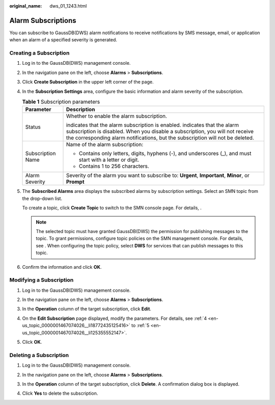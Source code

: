 :original_name: dws_01_1243.html

.. _dws_01_1243:

Alarm Subscriptions
===================

You can subscribe to GaussDB(DWS) alarm notifications to receive notifications by SMS message, email, or application when an alarm of a specified severity is generated.

Creating a Subscription
-----------------------

#. Log in to the GaussDB(DWS) management console.

#. In the navigation pane on the left, choose **Alarms** > **Subscriptions**.

#. Click **Create Subscription** in the upper left corner of the page.

#. .. _en-us_topic_0000001467074026__li18772435125416:

   In the **Subscription Settings** area, configure the basic information and alarm severity of the subscription.

   |image1|

   .. table:: **Table 1** Subscription parameters

      +-----------------------------------+---------------------------------------------------------------------------------------------------------------------------------------------------------------------------------------------------------------------------------------------------------------+
      | Parameter                         | Description                                                                                                                                                                                                                                                   |
      +===================================+===============================================================================================================================================================================================================================================================+
      | Status                            | Whether to enable the alarm subscription.                                                                                                                                                                                                                     |
      |                                   |                                                                                                                                                                                                                                                               |
      |                                   | |image2| indicates that the alarm subscription is enabled. |image3| indicates that the alarm subscription is disabled. When you disable a subscription, you will not receive the corresponding alarm notifications, but the subscription will not be deleted. |
      +-----------------------------------+---------------------------------------------------------------------------------------------------------------------------------------------------------------------------------------------------------------------------------------------------------------+
      | Subscription Name                 | Name of the alarm subscription:                                                                                                                                                                                                                               |
      |                                   |                                                                                                                                                                                                                                                               |
      |                                   | -  Contains only letters, digits, hyphens (-), and underscores (_), and must start with a letter or digit.                                                                                                                                                    |
      |                                   | -  Contains 1 to 256 characters.                                                                                                                                                                                                                              |
      +-----------------------------------+---------------------------------------------------------------------------------------------------------------------------------------------------------------------------------------------------------------------------------------------------------------+
      | Alarm Severity                    | Severity of the alarm you want to subscribe to: **Urgent**, **Important**, **Minor**, or **Prompt**                                                                                                                                                           |
      +-----------------------------------+---------------------------------------------------------------------------------------------------------------------------------------------------------------------------------------------------------------------------------------------------------------+

#. .. _en-us_topic_0000001467074026__li125355552147:

   The **Subscribed Alarms** area displays the subscribed alarms by subscription settings. Select an SMN topic from the drop-down list.

   To create a topic, click **Create Topic** to switch to the SMN console page. For details, .

   |image4|

   .. note::

      The selected topic must have granted GaussDB(DWS) the permission for publishing messages to the topic. To grant permissions, configure topic policies on the SMN management console. For details, see . When configuring the topic policy, select **DWS** for services that can publish messages to this topic.

#. Confirm the information and click **OK**.

Modifying a Subscription
------------------------

#. Log in to the GaussDB(DWS) management console.

#. In the navigation pane on the left, choose **Alarms** > **Subscriptions**.

#. In the **Operation** column of the target subscription, click **Edit**.

   |image5|

#. On the **Edit Subscription** page displayed, modify the parameters. For details, see :ref:`4 <en-us_topic_0000001467074026__li18772435125416>` to :ref:`5 <en-us_topic_0000001467074026__li125355552147>`.

   |image6|

#. Click **OK**.

Deleting a Subscription
-----------------------

#. Log in to the GaussDB(DWS) management console.

#. In the navigation pane on the left, choose **Alarms** > **Subscriptions**.

#. In the **Operation** column of the target subscription, click **Delete**. A confirmation dialog box is displayed.

   |image7|

#. Click **Yes** to delete the subscription.

.. |image1| image:: /_static/images/en-us_image_0000001517355421.png
.. |image2| image:: /_static/images/en-us_image_0000001466914370.png
.. |image3| image:: /_static/images/en-us_image_0000001466914366.png
.. |image4| image:: /_static/images/en-us_image_0000001517754437.png
.. |image5| image:: /_static/images/en-us_image_0000001467074226.png
.. |image6| image:: /_static/images/en-us_image_0000001466595098.png
.. |image7| image:: /_static/images/en-us_image_0000001466754746.png
